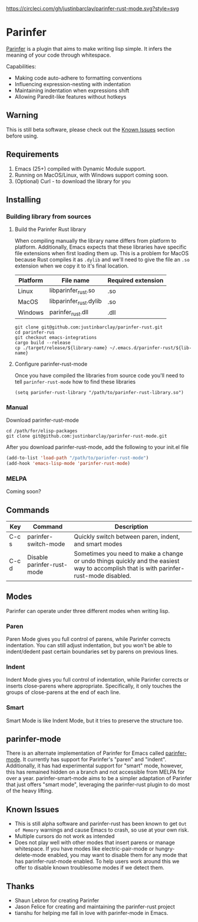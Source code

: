 #+ATTR_HTML: :alt CirclCI
[[https://circleci.com/gh/justinbarclay/parinfer-smart-mode][https://circleci.com/gh/justinbarclay/parinfer-rust-mode.svg?style=svg]]
* Parinfer
[[https://shaunlebron.github.io/parinfer/][Parinfer]] is a plugin that aims to make writing lisp simple. It infers the meaning of your code through whitespace.

Capabilities:
  - Making code auto-adhere to formatting conventions
  - Influencing expression-nesting with indentation
  - Maintaining indentation when expressions shift
  - Allowing Paredit-like features without hotkeys
** Warning
This is still beta software, please check out the [[#user-content-known-issues][Known Issues]] section before using.
** Requirements
1. Emacs (25+) compiled with Dynamic Module support.
2. Running on MacOS/Linux, with Windows support coming soon.
3. (Optional) Curl - to download the library for you
** Installing
*** Building library from sources
**** Build the Parinfer Rust library
When compiling manually the library name differs from platform to platform. Additionally, Emacs expects that these libraries have specific file extensions when first loading them up. This is a problem for MacOS because Rust compiles it as ~.dylib~ and we'll need to give the file an ~.so~ extension when we copy it to it's final location.

| Platform | File name              | Required extension |
|----------+------------------------+--------------------|
| Linux    | libparinfer_rust.so    | .so                |
| MacOS    | libparinfer_rust.dylib | .so                |
| Windows  | parinfer_rust.dll      | .dll               |

#+BEGIN_SRC shell
git clone git@github.com:justinbarclay/parinfer-rust.git
cd parinfer-rus
git checkout emacs-integrations
cargo build --release
cp ./target/release/${library-name} ~/.emacs.d/parinfer-rust/${lib-name}
#+END_SRC
**** Configure parinfer-rust-mode
Once you have compiled the libraries from source code you'll need to tell ~parinfer-rust-mode~ how to find these libraries
#+BEGIN_SRC elisp
(setq parinfer-rust-library "/path/to/parinfer-rust-library.so")
#+END_SRC

*** Manual
Download parinfer-rust-mode
#+BEGIN_SRC shell
cd /path/for/elisp-packages
git clone git@github.com:justinbarclay/parinfer-rust-mode.git
#+END_SRC

After you download parinfer-rust-mode, add the following to your init.el file
#+BEGIN_SRC emacs-lisp
  (add-to-list 'load-path "/path/to/parinfer-rust-mode")
  (add-hook 'emacs-lisp-mode 'parinfer-rust-mode)
#+END_SRC

*** MELPA
Coming soon?
** Commands
| Key   | Command                    | Description                                                                                                                            |
|-------+----------------------------+----------------------------------------------------------------------------------------------------------------------------------------|
| C-c s | parinfer-switch-mode       | Quickly switch between paren, indent, and smart modes                                                                                  |
| C-c d | Disable parinfer-rust-mode | Sometimes you need to make a change or undo things quickly and the easiest way to accomplish that is with parinfer-rust-mode disabled. |

** Modes
Parinfer can operate under three different modes when writing lisp.
*** Paren
Paren Mode gives you full control of parens, while Parinfer corrects indentation. You can still adjust indentation, but you won't be able to indent/dedent past certain boundaries set by parens on previous lines.

[[./videos/paren-mode.gif]]
*** Indent
Indent Mode gives you full control of indentation, while Parinfer corrects or inserts close-parens where appropriate. Specifically, it only touches the groups of close-parens at the end of each line.

[[./videos/indent-mode.gif]]
*** Smart
Smart Mode is like Indent Mode, but it tries to preserve the structure too.

[[./videos/smart-mode.gif]]
** parinfer-mode
There is an alternate implementation of Parinfer for Emacs called [[https://github.com/DogLooksGood/parinfer-mode][parinfer-mode]]. It currently has support for Parinfer's "paren" and "indent". Additionally, it has had experimental support for "smart" mode, however, this has remained hidden on a branch and not accessible from MELPA for over a year.
parinfer-smart-mode aims to be a simpler adaptation of Parinfer that just offers "smart mode", leveraging the parinfer-rust plugin to do most of the heavy lifting.
** Known Issues
- This is still alpha software and parinfer-rust has been known to get ~Out of Memory~ warnings and cause Emacs to crash, so use at your own risk.
- Multiple cursors do not work as intended
- Does not play well with other modes that insert parens or manage whitespace. If you have modes like electric-pair-mode or hungry-delete-mode enabled, you may want to disable them for any mode that has parinfer-rust-mode enabled. To help users work around this we offer to disable known troublesome modes if we detect them.
** Thanks
- Shaun Lebron for creating Parinfer
- Jason Felice for creating and maintaining the parinfer-rust project
- tianshu for helping me fall in love with parinfer-mode in Emacs.
